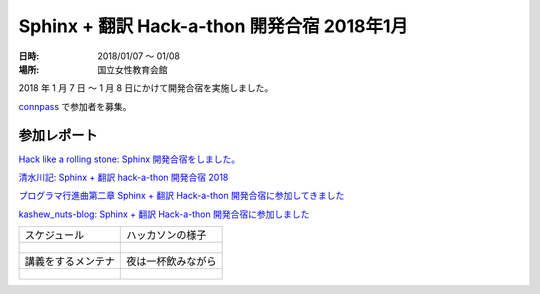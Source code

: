 ============================================
Sphinx + 翻訳 Hack-a-thon 開発合宿 2018年1月
============================================

:日時: 2018/01/07 ～ 01/08
:場所: 国立女性教育会館

2018 年 1 月 7 日 ～ 1 月 8 日にかけて開発合宿を実施しました。

`connpass <https://sphinxjp.connpass.com/event/72062/>`_ で参加者を募集。

参加レポート
============

`Hack like a rolling stone: Sphinx 開発合宿をしました。 <http://tk0miya.hatenablog.com/entry/2018/01/12/152034>`_

`清水川記: Sphinx + 翻訳 hack-a-thon 開発合宿 2018 <http://www.freia.jp/taka/blog/sphinxjp-camp-20180108/index.html>`_

`プログラマ行進曲第二章 Sphinx + 翻訳 Hack-a-thon 開発合宿に参加してきました <http://takuan-osho.hatenablog.com/entry/2018/01/08/i-joined-sphinx-plus-translation-hackathon-bootcamp>`_

`kashew_nuts-blog: Sphinx + 翻訳 Hack-a-thon 開発合宿に参加しました <https://kashewnuts.github.io/2018/01/13/sphinxjp_camp.html>`_

.. list-table::

   - * スケジュール
     * ハッカソンの様子
   - * .. figure:: camp_agenda.jpg
          :scale: 20 %
     * .. figure:: capm_member.jpg
          :scale: 20 %
   - * 講義をするメンテナ
     * 夜は一杯飲みながら
   - * .. figure:: maintainer.jpg
          :scale: 20 %
     * .. figure:: beer.jpg
          :scale: 20 %
